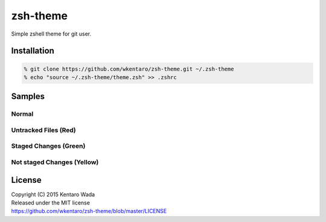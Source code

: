 =========
zsh-theme
=========

.. image:: https://travis-ci.org/wkentaro/zsh-theme.svg
  :alt: Build Status
  :target: https://travis-ci.org/wkentaro/zsh-theme

.. image:: https://badge.fury.io/gh/wkentaro%2Fzsh-theme.svg
  :target: http://badge.fury.io/gh/wkentaro%2Fzsh-theme

.. image:: https://img.shields.io/badge/license-MIT-blue.svg
  :alt: MIT License
  :target: https://github.com/wkentaro/zsh-theme/blob/master/LICENSE

Simple zshell theme for git user.

Installation
============

.. code-block:: zsh

  % git clone https://github.com/wkentaro/zsh-theme.git ~/.zsh-theme
  % echo "source ~/.zsh-theme/theme.zsh" >> .zshrc

Samples
=======

Normal
------
.. image:: img/normal.png

Untracked Files (Red)
--------------------
.. image:: img/untracked_files.png

Staged Changes (Green)
----------------------
.. image:: img/staged_changes.png

Not staged Changes (Yellow)
-------------------------
.. image:: img/not_staged_changes.png

License
=======
| Copyright (C) 2015 Kentaro Wada
| Released under the MIT license
| https://github.com/wkentaro/zsh-theme/blob/master/LICENSE

